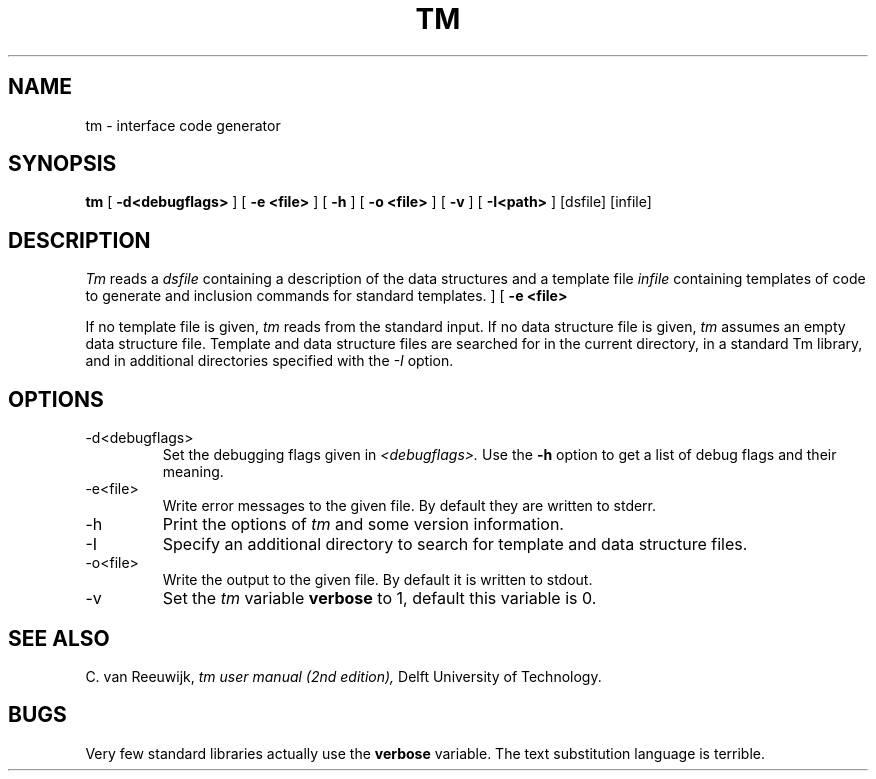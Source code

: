 .TH TM 1 "ESPRIT 881 (FORFUN)"
.UC
.SH NAME
tm \- interface code generator
.SH SYNOPSIS
.B tm
[
.B \-d<debugflags>
] [
.B \-e <file>
] [
.B \-h
] [
.B \-o <file>
] [
.B \-v
]
[
.B \-I<path>
]
[dsfile]
[infile]
.br
.SH DESCRIPTION
.I Tm
reads a
.I dsfile
containing a description of the data structures
and a template file
.I infile
containing templates of code to generate and inclusion
commands for standard templates.
] [
.B \-e <file>
.PP
If no template file is given,
.I tm
reads from the standard input.
If no data structure file is given,
.I tm
assumes an empty data structure file.
Template and data structure files are searched for in the current directory,
in a standard Tm library, and in additional directories specified
with the
.I \-I
option.
.SH OPTIONS
.IP \-d<debugflags>
Set the debugging flags given in
.I <debugflags>.
Use the
.B \-h
option to get a list of debug flags and their meaning.
.IP \-e<file>
Write error messages to the given file. By default they are written to stderr.
.IP \-h
Print the options of
.I tm
and some version information.
.IP \-I
Specify an additional directory to search for template and data structure
files.
.IP \-o<file>
Write the output to the given file. By default it is written to stdout.
.IP \-v
Set the
.I tm
variable
.B verbose
to 1,
default this variable is 0.
.SH "SEE ALSO"
C. van Reeuwijk,
.I
tm user manual (2nd edition),
Delft University of Technology.
.SH BUGS
Very few standard libraries actually use the
.B verbose
variable.
The text substitution language is terrible.
